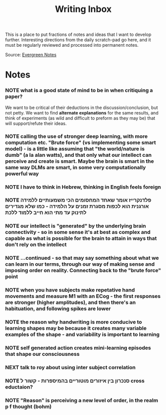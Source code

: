 :PROPERTIES:
:ID:       20210627T195322.709060
:END:
#+TITLE: Writing Inbox
This is a place to put fractions of notes and ideas that I want to develop further.
Interesting directions from the daily scratch-pad go here, and it must be regularly
reviewed and processed into permanent notes.

Source: [[file:2020-06-02-evergreen_notes.org][Evergreen Notes]]

* Notes
*** NOTE what is a good state of mind to be in when critiquing a paper?
              We want to be critical of their deductions in the discussion/conclusion, but not petty. We want to find *alternate explanations* for the same results, and think of experiments (as wild and difficult to preform as they may be) that will support/refute their ideas.
*** NOTE calling the use of stronger deep learning, with more computation etc. "Brute force" (vs implementing some smart model) - is a little like assuming that "the world/nature is dumb" (a la alan watts), and that only what our intellect can perceive and create is smart. Maybe the brain is smart in the same way DLMs are smart, in some very computationally powerful way
*** NOTE I have to think in Hebrew, thinking in English feels foreign
*** NOTE פלדנקרייז אומר שאחד המחסומים הכי משמעותיים ללמידה אורגנית הוא לכפות מסגרת זמנים על הלמידה - כמו שלא מגדירים לתינוק עד מתי הוא חייב ללמוד ללכת
*** NOTE our intellect is  "generated" by the underlying brain connectivity - so in some sense it's at best as complex and capable as what is possible for the brain to attain in ways that don't rely on the intellect
*** NOTE ...continued - so that may say something about what we can learn in our terms, through our way of making sense and imposing order on reality. Connecting back to the "brute force" point
*** NOTE when you have subjects make repetative hand movements and measure M1 with an ECog - the first responses are stronger (higher amplitudes), and then there's an habituation, and following spikes are lower
*** NOTE the reason why handwriting is more conducive to learning shapes may be because it creates many variable examples of the shape - and variability is important to learning
*** NOTE self generated action creates mini-learning episodes that shape our consciousness
*** NEXT talk to roy about using inter subject correlation
*** NOTE  סנכרון בין איזורים מוטוריים בהמיספרות - קשור ל cross eductaion?
*** NOTE "Reason" is perceiving a new level of order, in the realm p f thought (bohm)
